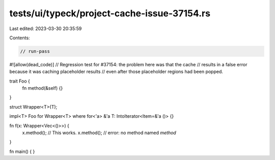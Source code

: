 tests/ui/typeck/project-cache-issue-37154.rs
============================================

Last edited: 2023-03-30 20:35:59

Contents:

.. code-block:: rs

    // run-pass

#![allow(dead_code)]
// Regression test for #37154: the problem here was that the cache
// results in a false error because it was caching placeholder results
// even after those placeholder regions had been popped.

trait Foo {
    fn method(&self) {}
}

struct Wrapper<T>(T);

impl<T> Foo for Wrapper<T> where for<'a> &'a T: IntoIterator<Item=&'a ()> {}

fn f(x: Wrapper<Vec<()>>) {
    x.method(); // This works.
    x.method(); // error: no method named `method`
}

fn main() { }



